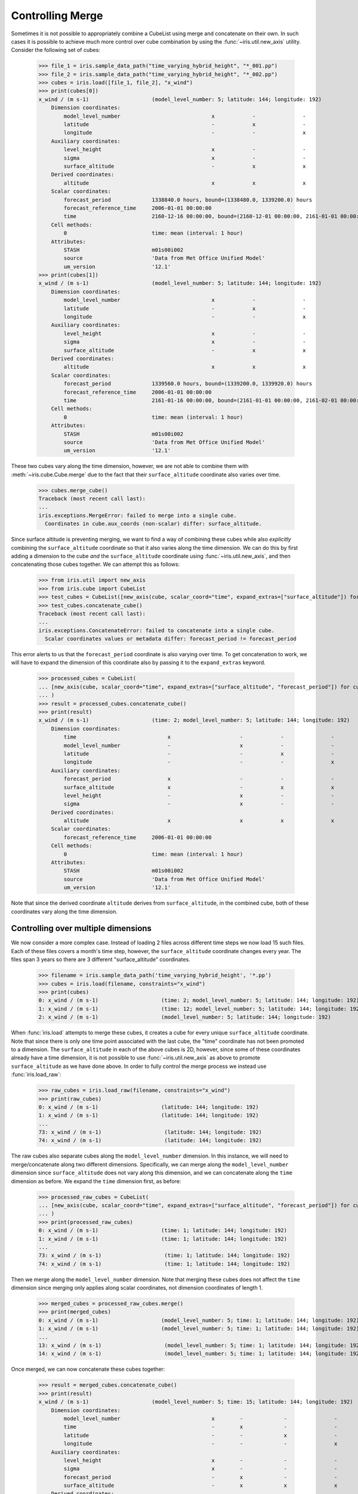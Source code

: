 .. _controlling_merge:

=================
Controlling Merge
=================


Sometimes it is not possible to appropriately combine a CubeList using merge and concatenate on their own. In such cases
it is possible to achieve much more control over cube combination by using the :func:`~iris.util.new_axis` utility.
Consider the following set of cubes:

    >>> file_1 = iris.sample_data_path("time_varying_hybrid_height", "*_001.pp")
    >>> file_2 = iris.sample_data_path("time_varying_hybrid_height", "*_002.pp")
    >>> cubes = iris.load([file_1, file_2], "x_wind")
    >>> print(cubes[0])
    x_wind / (m s-1)                    (model_level_number: 5; latitude: 144; longitude: 192)
        Dimension coordinates:
            model_level_number                             x            -               -
            latitude                                       -            x               -
            longitude                                      -            -               x
        Auxiliary coordinates:
            level_height                                   x            -               -
            sigma                                          x            -               -
            surface_altitude                               -            x               x
        Derived coordinates:
            altitude                                       x            x               x
        Scalar coordinates:
            forecast_period             1338840.0 hours, bound=(1338480.0, 1339200.0) hours
            forecast_reference_time     2006-01-01 00:00:00
            time                        2160-12-16 00:00:00, bound=(2160-12-01 00:00:00, 2161-01-01 00:00:00)
        Cell methods:
            0                           time: mean (interval: 1 hour)
        Attributes:
            STASH                       m01s00i002
            source                      'Data from Met Office Unified Model'
            um_version                  '12.1'
    >>> print(cubes[1])
    x_wind / (m s-1)                    (model_level_number: 5; latitude: 144; longitude: 192)
        Dimension coordinates:
            model_level_number                             x            -               -
            latitude                                       -            x               -
            longitude                                      -            -               x
        Auxiliary coordinates:
            level_height                                   x            -               -
            sigma                                          x            -               -
            surface_altitude                               -            x               x
        Derived coordinates:
            altitude                                       x            x               x
        Scalar coordinates:
            forecast_period             1339560.0 hours, bound=(1339200.0, 1339920.0) hours
            forecast_reference_time     2006-01-01 00:00:00
            time                        2161-01-16 00:00:00, bound=(2161-01-01 00:00:00, 2161-02-01 00:00:00)
        Cell methods:
            0                           time: mean (interval: 1 hour)
        Attributes:
            STASH                       m01s00i002
            source                      'Data from Met Office Unified Model'
            um_version                  '12.1'

These two cubes vary along the time dimension, however, we are not able to combine them with :meth:`~iris.cube.Cube.merge`
due to the fact that their ``surface_altitude`` coordinate also varies over time.

    >>> cubes.merge_cube()
    Traceback (most recent call last):
    ...
    iris.exceptions.MergeError: failed to merge into a single cube.
      Coordinates in cube.aux_coords (non-scalar) differ: surface_altitude.

Since surface altitude is preventing merging, we want to find a way of combining these cubes while also *explicitly*
combining the ``surface_altitude`` coordinate so that it also varies along the time dimension. We can do this by first
adding a dimension to the cube *and* the ``surface_altitude`` coordinate using :func:`~iris.util.new_axis`, and then
concatenating those cubes together. We can attempt this as follows:

    >>> from iris.util import new_axis
    >>> from iris.cube import CubeList
    >>> test_cubes = CubeList([new_axis(cube, scalar_coord="time", expand_extras=["surface_altitude"]) for cube in cubes])
    >>> test_cubes.concatenate_cube()
    Traceback (most recent call last):
    ...
    iris.exceptions.ConcatenateError: failed to concatenate into a single cube.
      Scalar coordinates values or metadata differ: forecast_period != forecast_period

This error alerts to us that the ``forecast_period`` coordinate is also varying over time. To get concatenation to work,
we will have to expand the dimension of this coordinate also by passing it to the ``expand_extras`` keyword.

    >>> processed_cubes = CubeList(
    ... [new_axis(cube, scalar_coord="time", expand_extras=["surface_altitude", "forecast_period"]) for cube in cubes]
    ... )
    >>> result = processed_cubes.concatenate_cube()
    >>> print(result)
    x_wind / (m s-1)                    (time: 2; model_level_number: 5; latitude: 144; longitude: 192)
        Dimension coordinates:
            time                             x                      -            -               -
            model_level_number               -                      x            -               -
            latitude                         -                      -            x               -
            longitude                        -                      -            -               x
        Auxiliary coordinates:
            forecast_period                  x                      -            -               -
            surface_altitude                 x                      -            x               x
            level_height                     -                      x            -               -
            sigma                            -                      x            -               -
        Derived coordinates:
            altitude                         x                      x            x               x
        Scalar coordinates:
            forecast_reference_time     2006-01-01 00:00:00
        Cell methods:
            0                           time: mean (interval: 1 hour)
        Attributes:
            STASH                       m01s00i002
            source                      'Data from Met Office Unified Model'
            um_version                  '12.1'

Note that since the derived coordinate ``altitude`` derives from ``surface_altitude``, in the combined cube, both of
these coordinates vary along the time dimension.

Controlling over multiple dimensions
------------------------------------

We now consider a more complex case. Instead of loading 2 files across different time steps we now load 15 such files.
Each of these files covers a month's time step, however, the ``surface_altitude`` coordinate changes every year. The
files span 3 years so there are 3 different "surface_altitude" coordinates.

    >>> filename = iris.sample_data_path('time_varying_hybrid_height', '*.pp')
    >>> cubes = iris.load(filename, constraints="x_wind")
    >>> print(cubes)
    0: x_wind / (m s-1)                    (time: 2; model_level_number: 5; latitude: 144; longitude: 192)
    1: x_wind / (m s-1)                    (time: 12; model_level_number: 5; latitude: 144; longitude: 192)
    2: x_wind / (m s-1)                    (model_level_number: 5; latitude: 144; longitude: 192)

When :func:`iris.load` attempts to merge these cubes, it creates a cube for every unique ``surface_altitude`` coordinate.
Note that since there is only one time point associated with the last cube, the "time" coordinate has not been promoted
to a dimension. The ``surface_altitude`` in each of the above cubes is 2D, however, since some of these coordinates
already have a time dimension, it is not possible to use :func:`~iris.util.new_axis` as above to promote
``surface_altitude`` as we have done above. In order to fully control the merge process we instead use
:func:`iris.load_raw`:

    >>> raw_cubes = iris.load_raw(filename, constraints="x_wind")
    >>> print(raw_cubes)
    0: x_wind / (m s-1)                    (latitude: 144; longitude: 192)
    1: x_wind / (m s-1)                    (latitude: 144; longitude: 192)
    ...
    73: x_wind / (m s-1)                    (latitude: 144; longitude: 192)
    74: x_wind / (m s-1)                    (latitude: 144; longitude: 192)

The raw cubes also separate cubes along the ``model_level_number`` dimension. In this instance, we will need to
merge/concatenate along two different dimensions. Specifically, we can merge along the ``model_level_number`` dimension
since ``surface_altitude`` does  not vary along this dimension, and we can concatenate along the ``time`` dimension as
before. We expand the ``time`` dimension first, as before:

    >>> processed_raw_cubes = CubeList(
    ... [new_axis(cube, scalar_coord="time", expand_extras=["surface_altitude", "forecast_period"]) for cube in raw_cubes]
    ... )
    >>> print(processed_raw_cubes)
    0: x_wind / (m s-1)                    (time: 1; latitude: 144; longitude: 192)
    1: x_wind / (m s-1)                    (time: 1; latitude: 144; longitude: 192)
    ...
    73: x_wind / (m s-1)                    (time: 1; latitude: 144; longitude: 192)
    74: x_wind / (m s-1)                    (time: 1; latitude: 144; longitude: 192)

Then we merge along the ``model_level_number`` dimension. Note that merging these cubes does not affect the ``time``
dimension since merging only applies along scalar coordinates, not dimension coordinates of length 1.

    >>> merged_cubes = processed_raw_cubes.merge()
    >>> print(merged_cubes)
    0: x_wind / (m s-1)                    (model_level_number: 5; time: 1; latitude: 144; longitude: 192)
    1: x_wind / (m s-1)                    (model_level_number: 5; time: 1; latitude: 144; longitude: 192)
    ...
    13: x_wind / (m s-1)                    (model_level_number: 5; time: 1; latitude: 144; longitude: 192)
    14: x_wind / (m s-1)                    (model_level_number: 5; time: 1; latitude: 144; longitude: 192)

Once merged, we can now concatenate these cubes together:

    >>> result = merged_cubes.concatenate_cube()
    >>> print(result)
    x_wind / (m s-1)                    (model_level_number: 5; time: 15; latitude: 144; longitude: 192)
        Dimension coordinates:
            model_level_number                             x        -             -               -
            time                                           -        x             -               -
            latitude                                       -        -             x               -
            longitude                                      -        -             -               x
        Auxiliary coordinates:
            level_height                                   x        -             -               -
            sigma                                          x        -             -               -
            forecast_period                                -        x             -               -
            surface_altitude                               -        x             x               x
        Derived coordinates:
            altitude                                       x        x             x               x
        Scalar coordinates:
            forecast_reference_time     2006-01-01 00:00:00
        Cell methods:
            0                           time: mean (interval: 1 hour)
        Attributes:
            STASH                       m01s00i002
            source                      'Data from Met Office Unified Model'
            um_version                  '12.1'

.. todo::
    Mention the work done in #6168
